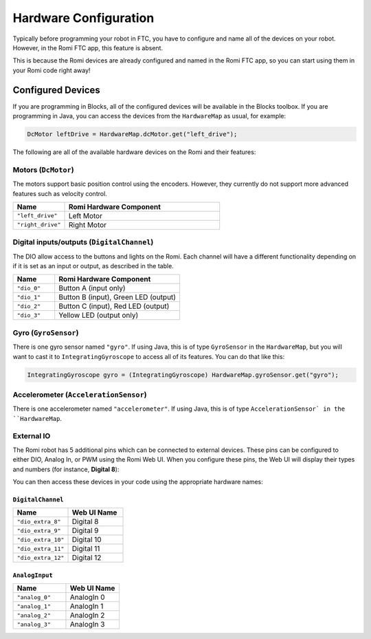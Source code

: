 Hardware Configuration
======================
Typically before programming your robot in FTC, you have to configure and name all of the devices on your robot.
However, in the Romi FTC app, this feature is absent.

This is because the Romi devices are already configured and named in the Romi FTC app, so you can start using them in your Romi code right away!

Configured Devices
------------------
If you are programming in Blocks, all of the configured devices will be available in the Blocks toolbox.
If you are programming in Java, you can access the devices from the ``HardwareMap`` as usual, for example:

.. code-block:: java

  DcMotor leftDrive = HardwareMap.dcMotor.get("left_drive");

The following are all of the available hardware devices on the Romi and their features:

Motors (``DcMotor``)
^^^^^^^^^^^^^^^^^^^^^^^

The motors support basic position control using the encoders. However, they currently do not support more advanced features such as velocity control.

.. list-table::
   :widths: 25 75
   :header-rows: 1

   * - Name
     - Romi Hardware Component
   * - ``"left_drive"``
     - Left Motor
   * - ``"right_drive"``
     - Right Motor

Digital inputs/outputs (``DigitalChannel``)
^^^^^^^^^^^^^^^^^^^^^^^^^^^^^^^^^^^^^^^^^^^^

The DIO allow access to the buttons and lights on the Romi. Each channel will have a different functionality depending on
if it is set as an input or output, as described in the table.

.. list-table::
   :widths: 25 75
   :header-rows: 1

   * - Name
     - Romi Hardware Component
   * - ``"dio_0"``
     - Button A (input only)
   * - ``"dio_1"``
     - Button B (input), Green LED (output)
   * - ``"dio_2"``
     - Button C (input), Red LED (output)
   * - ``"dio_3"``
     - Yellow LED (output only)

Gyro (``GyroSensor``)
^^^^^^^^^^^^^^^^^^^^^

There is one gyro sensor named ``"gyro"``. If using Java, this is of type ``GyroSensor`` in the ``HardwareMap``,
but you will want to cast it to ``IntegratingGyroscope`` to access all of its features. You can do that like this:

.. code-block:: java

  IntegratingGyroscope gyro = (IntegratingGyroscope) HardwareMap.gyroSensor.get("gyro");

Accelerometer (``AccelerationSensor``)
^^^^^^^^^^^^^^^^^^^^^^^^^^^^^^^^^^^^^^^

There is one accelerometer named ``"accelerometer"``. If using Java, this is of type ``AccelerationSensor` in the ``HardwareMap``.

External IO
^^^^^^^^^^^
The Romi robot has 5 additional pins which can be connected to external devices.
These pins can be configured to either DIO, Analog In, or PWM using the Romi Web UI.
When you configure these pins, the Web UI will display their types and numbers (for instance, **Digital 8**):

.. image:: images/romi-ui-io-config.png
    :width: 75%

You can then access these devices in your code using the appropriate hardware names:

``DigitalChannel``
""""""""""""""""""

.. list-table::
   :widths: 25 25
   :header-rows: 1

   * - Name
     - Web UI Name
   * - ``"dio_extra_8"``
     - Digital 8
   * - ``"dio_extra_9"``
     - Digital 9
   * - ``"dio_extra_10"``
     - Digital 10
   * - ``"dio_extra_11"``
     - Digital 11
   * - ``"dio_extra_12"``
     - Digital 12

``AnalogInput``
""""""""""""""""""

.. list-table::
   :widths: 25 25
   :header-rows: 1

   * - Name
     - Web UI Name
   * - ``"analog_0"``
     - AnalogIn 0
   * - ``"analog_1"``
     - AnalogIn 1
   * - ``"analog_2"``
     - AnalogIn 2
   * - ``"analog_3"``
     - AnalogIn 3